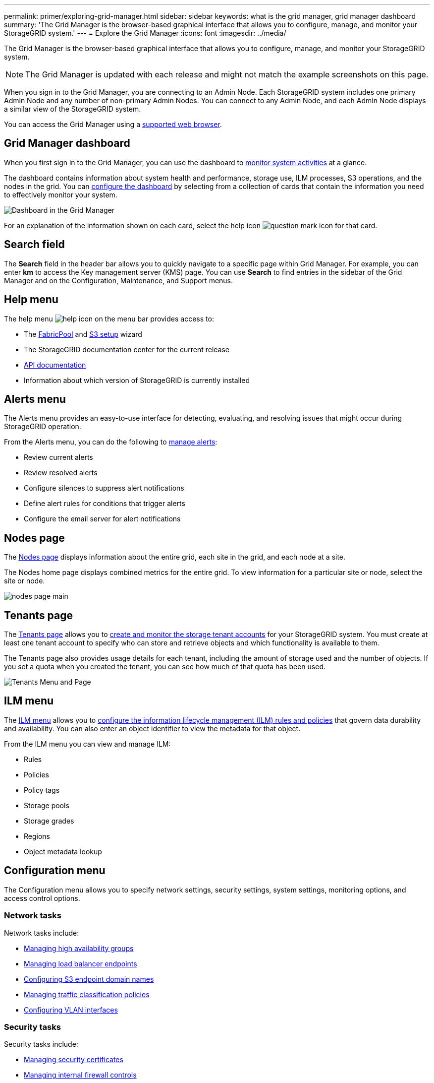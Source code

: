 ---
permalink: primer/exploring-grid-manager.html
sidebar: sidebar
keywords: what is the grid manager, grid manager dashboard
summary: 'The Grid Manager is the browser-based graphical interface that allows you to configure, manage, and monitor your StorageGRID system.'
---
= Explore the Grid Manager
:icons: font
:imagesdir: ../media/

[.lead]
The Grid Manager is the browser-based graphical interface that allows you to configure, manage, and monitor your StorageGRID system.

NOTE: The Grid Manager is updated with each release and might not match the example screenshots on this page.

When you sign in to the Grid Manager, you are connecting to an Admin Node. Each StorageGRID system includes one primary Admin Node and any number of non-primary Admin Nodes. You can connect to any Admin Node, and each Admin Node displays a similar view of the StorageGRID system.

You can access the Grid Manager using a link:../admin/web-browser-requirements.html[supported web browser].

== Grid Manager dashboard

When you first sign in to the Grid Manager, you can use the dashboard to link:../monitor/viewing-dashboard.html[monitor system activities] at a glance.

The dashboard contains information about system health and performance, storage use, ILM processes, S3 operations, and the nodes in the grid. You can link:../monitor/viewing-dashboard.html[configure the dashboard] by selecting from a collection of cards that contain the information you need to effectively monitor your system.

image::../media/grid_manager_dashboard_and_menu.png[Dashboard in the Grid Manager]

For an explanation of the information shown on each card, select the help icon image:../media/icon_nms_question.png[question mark icon] for that card.

[[search-field]]
== Search field

The *Search* field in the header bar allows you to quickly navigate to a specific page within Grid Manager. For example, you can enter *km* to access the Key management server (KMS) page. You can use *Search* to find entries in the sidebar of the Grid Manager and on the Configuration, Maintenance, and Support menus. 

== Help menu

The help menu image:../media/icon-help-menu-bar.png[help icon on the menu bar] provides access to:

* The link:../fabricpool/use-fabricpool-setup-wizard.html[FabricPool] and link:../admin/use-s3-setup-wizard.html[S3 setup] wizard 
* The StorageGRID documentation center for the current release
* link:../admin/using-grid-management-api.html[API documentation]
* Information about which version of StorageGRID is currently installed

== Alerts menu

The Alerts menu provides an easy-to-use interface for detecting, evaluating, and resolving issues that might occur during StorageGRID operation.

From the Alerts menu, you can do the following to link:../monitor/managing-alerts.html[manage alerts]:

* Review current alerts
* Review resolved alerts
* Configure silences to suppress alert notifications
* Define alert rules for conditions that trigger alerts
* Configure the email server for alert notifications

== Nodes page

The link:../monitor/viewing-nodes-page.html[Nodes page] displays information about the entire grid, each site in the grid, and each node at a site.

The Nodes home page displays combined metrics for the entire grid. To view information for a particular site or node, select the site or node.

image::../media/nodes_page.png[nodes page main]

== Tenants page

The link:../admin/managing-tenants.html[Tenants page] allows you to link:../tenant/index.html[create and monitor the storage tenant accounts] for your StorageGRID system. You must create at least one tenant account to specify who can store and retrieve objects and which functionality is available to them.

The Tenants page also provides usage details for each tenant, including the amount of storage used and the number of objects. If you set a quota when you created the tenant, you can see how much of that quota has been used.

image::../media/tenants_page.png[Tenants Menu and Page]

== ILM menu

The link:using-information-lifecycle-management.html[ILM menu] allows you to link:../ilm/index.html[configure the information lifecycle management (ILM) rules and policies] that govern data durability and availability. You can also enter an object identifier to view the metadata for that object.

From the ILM menu you can view and manage ILM:

* Rules
* Policies
* Policy tags
* Storage pools
* Storage grades
* Regions
* Object metadata lookup

== Configuration menu

The Configuration menu allows you to specify network settings, security settings, system settings, monitoring options, and access control options.

=== Network tasks

Network tasks include:

* link:../admin/managing-high-availability-groups.html[Managing high availability groups]
* link:../admin/managing-load-balancing.html[Managing load balancer endpoints]
* link:../admin/configuring-s3-api-endpoint-domain-names.html[Configuring S3 endpoint domain names]
* link:../admin/managing-traffic-classification-policies.html[Managing traffic classification policies]
* link:../admin/configure-vlan-interfaces.html[Configuring VLAN interfaces]

=== Security tasks
Security tasks include:

* link:../admin/using-storagegrid-security-certificates.html[Managing security certificates]
* link:../admin/manage-firewall-controls.html[Managing internal firewall controls]
* link:../admin/kms-configuring.html[Configuring key management servers]
* Configuring security settings including the link:../admin/manage-tls-ssh-policy.html[TLS and SSH policy], link:../admin/changing-network-options-object-encryption.html[network and object security options], and link:../admin/changing-browser-session-timeout-interface.html[interface security settings].
* Configuring the settings for a link:../admin/configuring-storage-proxy-settings.html[storage proxy] or an link:../admin/configuring-admin-proxy-settings.html[admin proxy] 

=== System tasks
System tasks include:

* Using link:../admin/grid-federation-overview.html[grid federation] to clone tenant account information and replicate object data between two StorageGRID systems.
* Optionally, enabling the link:../admin/configuring-stored-object-compression.html[Compress stored objects] option.
* link:../ilm/managing-objects-with-s3-object-lock.html[Managing S3 Object Lock]
* Understanding Storage options such as link:../admin/what-object-segmentation-is.html[object segmentation] and link:../admin/what-storage-volume-watermarks-are.html[storage volume watermarks].
* link:../ilm/manage-erasure-coding-profiles.html[Manage erasure-coding profiles].

=== Monitoring tasks

Monitoring tasks include:

* link:../monitor/configure-audit-messages.html[Configuring audit messages and log destinations]
* link:../monitor/using-snmp-monitoring.html[Using SNMP monitoring]

=== Access control tasks

Access control tasks include:

* link:../admin/managing-admin-groups.html[Managing admin groups]
* link:../admin/managing-users.html[Managing admin users]
* Changing the link:../admin/changing-provisioning-passphrase.html[provisioning passphrase] or link:../admin/change-node-console-password.html[node console passwords]
* link:../admin/using-identity-federation.html[Using identity federation]
* link:../admin/configuring-sso.html[Configuring SSO]

== Maintenance menu

The Maintenance menu allows you to perform maintenance tasks, system maintenance, and network maintenance.

=== Tasks

Maintenance tasks include:

* link:../maintain/decommission-procedure.html[Decommission operations] to remove unused grid nodes and sites
* link:../expand/index.html[Expansion operations] to add new grid nodes and sites
* link:../maintain/warnings-and-considerations-for-grid-node-recovery.html[Grid node recovery procedures] to replace a failed node and restore data
* link:../maintain/rename-grid-site-node-overview.html[Rename procedures] to change the display names of your grid, sites, and nodes
* link:../troubleshoot/verifying-object-integrity.html[Object existence check operations] to verify the existence (although not the correctness) of object data
* Performing a link:../maintain/rolling-reboot-procedure.html[rolling reboot] to restart multiple grid nodes
* link:../maintain/restoring-volume.html[Volume restoration operations]

=== System

System maintenance tasks you can perform include:

* link:../admin/viewing-storagegrid-license-information.html[Viewing StorageGRID license information] or link:../admin/updating-storagegrid-license-information.html[updating license information]
* Generating and downloading the link:../maintain/downloading-recovery-package.html[Recovery Package]
* Performing StorageGRID software updates, including software upgrades, hotfixes, and updates to the SANtricity OS software on selected appliances

** link:../upgrade/index.html[Upgrade procedure]
** link:../maintain/storagegrid-hotfix-procedure.html[Hotfix procedure]
** https://docs.netapp.com/us-en/storagegrid-appliances/sg6000/upgrading-santricity-os-on-storage-controllers-using-grid-manager-sg6000.html[Upgrade SANtricity OS on SG6000 storage controllers using Grid Manager^]
** https://docs.netapp.com/us-en/storagegrid-appliances/sg5700/upgrading-santricity-os-on-storage-controllers-using-grid-manager-sg5700.html[Upgrade SANtricity OS on SG5700 storage controllers using Grid Manager^]

=== Network

Network maintenance tasks you can perform include:

* link:../maintain/configuring-dns-servers.html[Configuring DNS servers]
* link:../maintain/updating-subnets-for-grid-network.html[Updating Grid Network subnets]
* link:../maintain/configuring-ntp-servers.html[Managing NTP servers]

== Support menu

The Support menu provides options that help technical support analyze and troubleshoot your system.

=== Tools

From the Tools section of the Support menu, you can:

* link:../admin/configure-autosupport-grid-manager.html[Configure AutoSupport]
* link:../monitor/running-diagnostics.html[Run diagnostics] on the current state of the grid
* link:../monitor/viewing-grid-topology-tree.html[Access the Grid Topology tree] to view detailed information about grid nodes, services, and attributes
* link:../monitor/collecting-log-files-and-system-data.html[Collect log files and system data]
* link:../monitor/reviewing-support-metrics.html[Review support metrics]
+
NOTE: The tools available from the *Metrics* option are intended for use by technical support. Some features and menu items within these tools are intentionally non-functional.

=== Alarms (legacy)

The information about legacy alarms has been removed from this version of the documentation. Refer to https://docs.netapp.com/us-en/storagegrid-118/monitor/managing-alerts-and-alarms.html[Manage alerts and alarms (StorageGRID 11.8 documentation)^].

=== Other

From the Other section of the Support menu, you can:

* Manage link:../admin/manage-link-costs.html[link cost]
* View link:../admin/viewing-notification-status-and-queues.html[Network Management System (NMS)] entries
* Manage link:../admin/what-storage-volume-watermarks-are.html[storage watermarks]